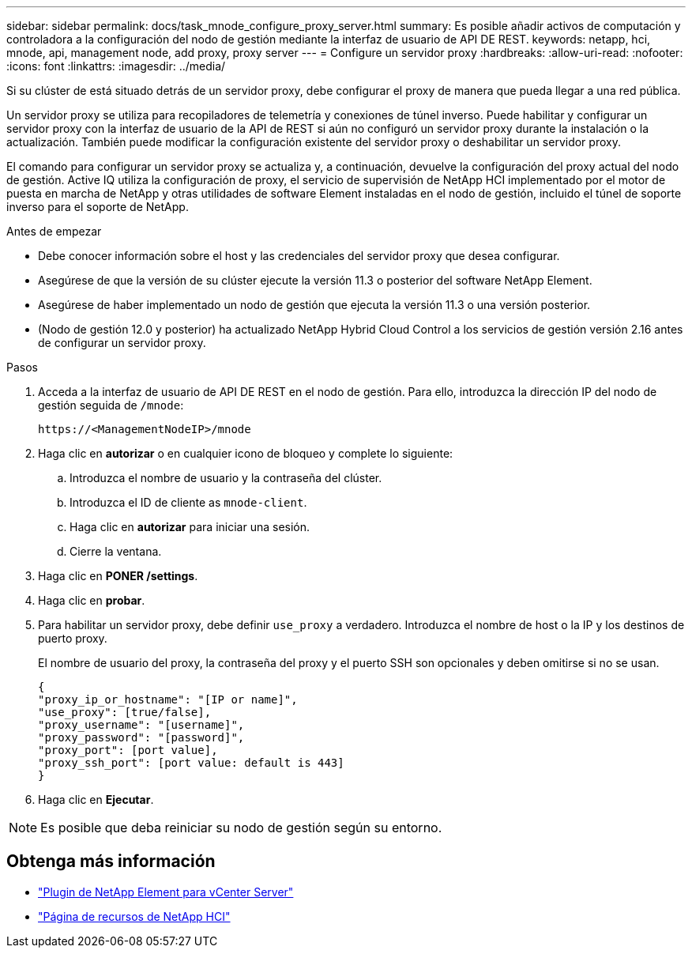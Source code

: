 ---
sidebar: sidebar 
permalink: docs/task_mnode_configure_proxy_server.html 
summary: Es posible añadir activos de computación y controladora a la configuración del nodo de gestión mediante la interfaz de usuario de API DE REST. 
keywords: netapp, hci, mnode, api, management node, add proxy, proxy server 
---
= Configure un servidor proxy
:hardbreaks:
:allow-uri-read: 
:nofooter: 
:icons: font
:linkattrs: 
:imagesdir: ../media/


[role="lead"]
Si su clúster de está situado detrás de un servidor proxy, debe configurar el proxy de manera que pueda llegar a una red pública.

Un servidor proxy se utiliza para recopiladores de telemetría y conexiones de túnel inverso. Puede habilitar y configurar un servidor proxy con la interfaz de usuario de la API de REST si aún no configuró un servidor proxy durante la instalación o la actualización. También puede modificar la configuración existente del servidor proxy o deshabilitar un servidor proxy.

El comando para configurar un servidor proxy se actualiza y, a continuación, devuelve la configuración del proxy actual del nodo de gestión. Active IQ utiliza la configuración de proxy, el servicio de supervisión de NetApp HCI implementado por el motor de puesta en marcha de NetApp y otras utilidades de software Element instaladas en el nodo de gestión, incluido el túnel de soporte inverso para el soporte de NetApp.

.Antes de empezar
* Debe conocer información sobre el host y las credenciales del servidor proxy que desea configurar.
* Asegúrese de que la versión de su clúster ejecute la versión 11.3 o posterior del software NetApp Element.
* Asegúrese de haber implementado un nodo de gestión que ejecuta la versión 11.3 o una versión posterior.
* (Nodo de gestión 12.0 y posterior) ha actualizado NetApp Hybrid Cloud Control a los servicios de gestión versión 2.16 antes de configurar un servidor proxy.


.Pasos
. Acceda a la interfaz de usuario de API DE REST en el nodo de gestión. Para ello, introduzca la dirección IP del nodo de gestión seguida de `/mnode`:
+
[listing]
----
https://<ManagementNodeIP>/mnode
----
. Haga clic en *autorizar* o en cualquier icono de bloqueo y complete lo siguiente:
+
.. Introduzca el nombre de usuario y la contraseña del clúster.
.. Introduzca el ID de cliente as `mnode-client`.
.. Haga clic en *autorizar* para iniciar una sesión.
.. Cierre la ventana.


. Haga clic en *PONER /settings*.
. Haga clic en *probar*.
. Para habilitar un servidor proxy, debe definir `use_proxy` a verdadero. Introduzca el nombre de host o la IP y los destinos de puerto proxy.
+
El nombre de usuario del proxy, la contraseña del proxy y el puerto SSH son opcionales y deben omitirse si no se usan.

+
[listing]
----
{
"proxy_ip_or_hostname": "[IP or name]",
"use_proxy": [true/false],
"proxy_username": "[username]",
"proxy_password": "[password]",
"proxy_port": [port value],
"proxy_ssh_port": [port value: default is 443]
}
----
. Haga clic en *Ejecutar*.



NOTE: Es posible que deba reiniciar su nodo de gestión según su entorno.

[discrete]
== Obtenga más información

* https://docs.netapp.com/us-en/vcp/index.html["Plugin de NetApp Element para vCenter Server"^]
* https://www.netapp.com/hybrid-cloud/hci-documentation/["Página de recursos de NetApp HCI"^]

